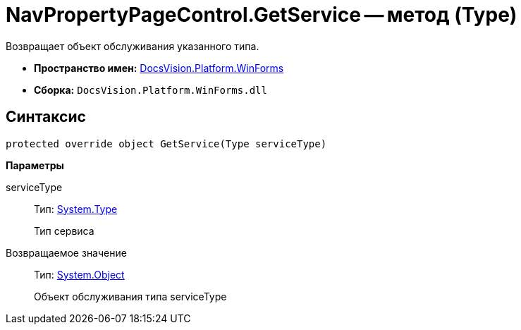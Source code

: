 = NavPropertyPageControl.GetService -- метод (Type)

Возвращает объект обслуживания указанного типа.

* *Пространство имен:* xref:api/DocsVision/Platform/WinForms/WinForms_NS.adoc[DocsVision.Platform.WinForms]
* *Сборка:* `DocsVision.Platform.WinForms.dll`

== Синтаксис

[source,csharp]
----
protected override object GetService(Type serviceType)
----

*Параметры*

serviceType::
Тип: http://msdn.microsoft.com/ru-ru/library/system.type.aspx[System.Type]
+
Тип сервиса

Возвращаемое значение::
Тип: http://msdn.microsoft.com/ru-ru/library/system.object.aspx[System.Object]
+
Объект обслуживания типа serviceType
